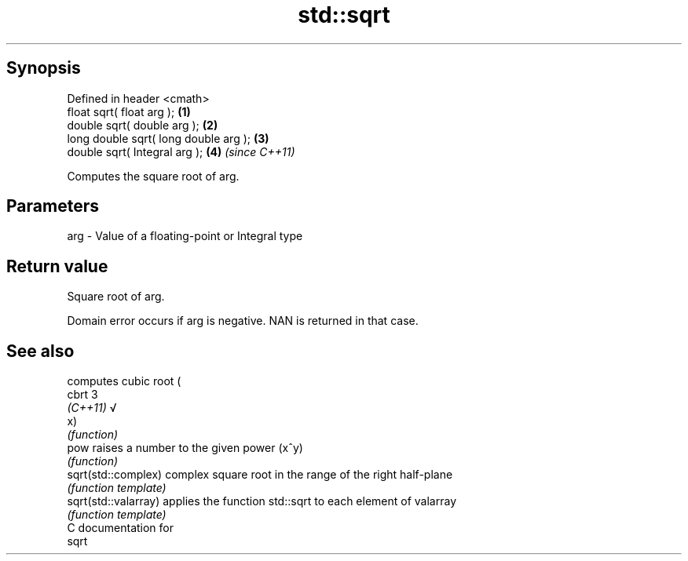 .TH std::sqrt 3 "Apr 19 2014" "1.0.0" "C++ Standard Libary"
.SH Synopsis
   Defined in header <cmath>
   float sqrt( float arg );             \fB(1)\fP
   double sqrt( double arg );           \fB(2)\fP
   long double sqrt( long double arg ); \fB(3)\fP
   double sqrt( Integral arg );         \fB(4)\fP \fI(since C++11)\fP

   Computes the square root of arg.

.SH Parameters

   arg - Value of a floating-point or Integral type

.SH Return value

   Square root of arg.

   Domain error occurs if arg is negative. NAN is returned in that case.

.SH See also

                       computes cubic root (
   cbrt                3
   \fI(C++11)\fP             √
                       x)
                       \fI(function)\fP
   pow                 raises a number to the given power (x^y)
                       \fI(function)\fP
   sqrt(std::complex)  complex square root in the range of the right half-plane
                       \fI(function template)\fP
   sqrt(std::valarray) applies the function std::sqrt to each element of valarray
                       \fI(function template)\fP
   C documentation for
   sqrt
